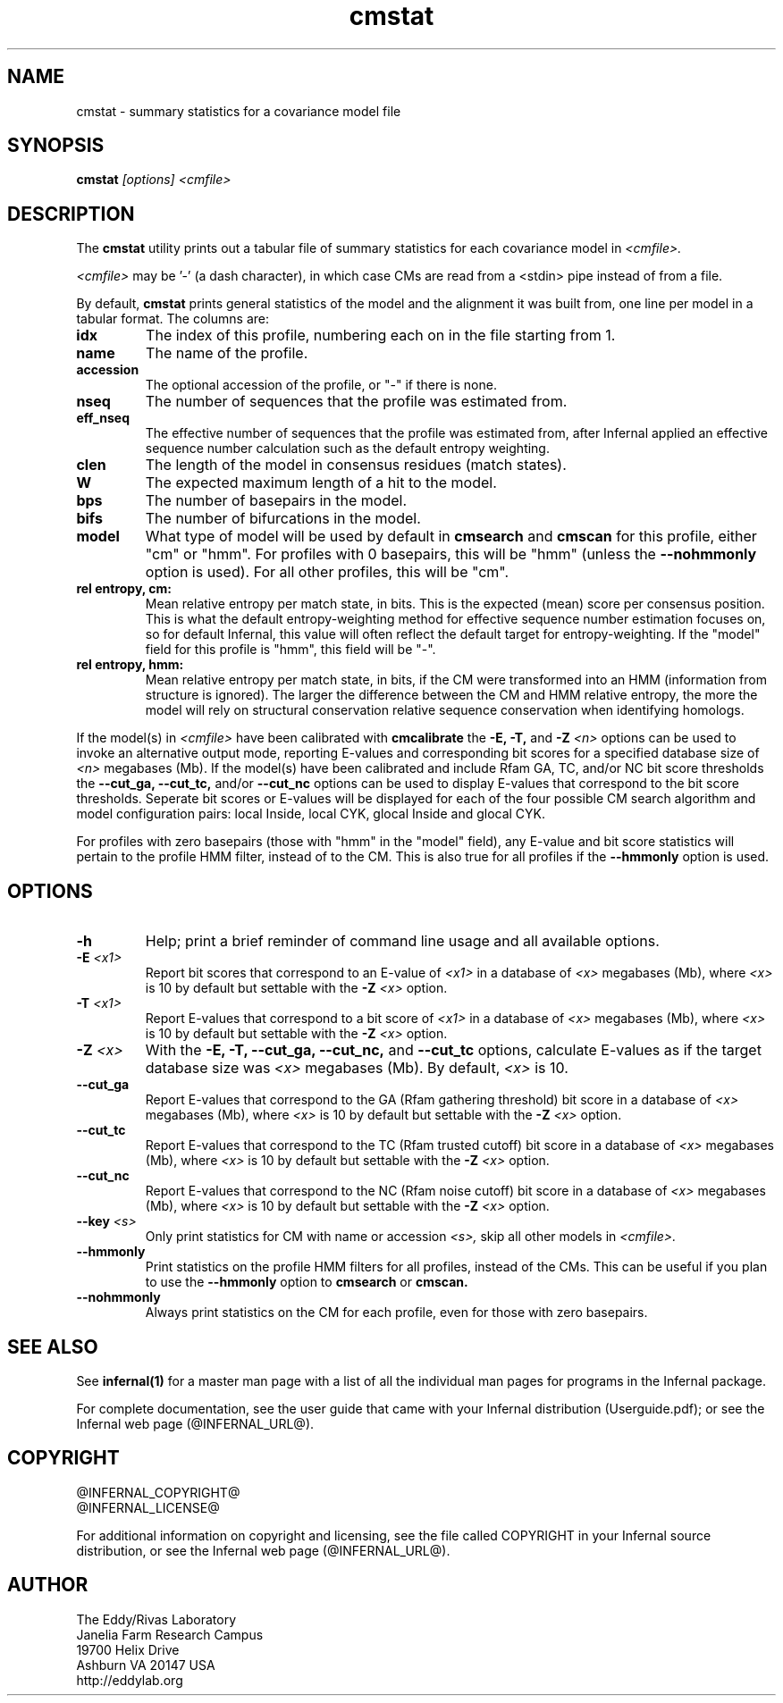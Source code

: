 .TH "cmstat" 1 "@INFERNAL_DATE@" "Infernal @INFERNAL_VERSION@" "Infernal Manual"

.SH NAME
cmstat - summary statistics for a covariance model file

.SH SYNOPSIS
.B cmstat
.I [options]
.I <cmfile>

.SH DESCRIPTION

.PP
The
.B cmstat
utility prints out a tabular file of summary statistics for each
covariance model in
.I <cmfile>.

.PP 
.I <cmfile> 
may be '-' (a dash character), in which case CMs
are read from a <stdin> pipe instead of from a file.

.PP
By default,
.B cmstat
prints general statistics of the model and the alignment it was built
from, one line per model in a tabular format. The columns are:

.TP
.B idx
The index of this profile, numbering each on in the file starting from 1.

.TP
.B name
The name of the profile.

.TP
.B accession
The optional accession of the profile, or "-" if there is none.

.TP
.B nseq
The number of sequences that the profile was estimated from.

.TP
.B eff_nseq
The effective number of sequences that the profile was estimated
from, after Infernal applied an effective sequence number calculation
such as the default entropy weighting.

.TP
.B clen
The length of the model in consensus residues (match states).

.TP
.B W
The expected maximum length of a hit to the model. 

.TP
.B bps
The number of basepairs in the model.

.TP
.B bifs
The number of bifurcations in the model.

.TP
.B model
What type of model will be used by default in 
.B cmsearch
and 
.B cmscan
for this profile, either "cm" or "hmm". For profiles with 0 basepairs,
this will be "hmm" (unless the
.B --nohmmonly 
option is used). For all other profiles, this will be "cm".

.TP
.B rel entropy, cm:
Mean relative entropy per match state, in bits. This is the expected
(mean) score per consensus position. This is what the default
entropy-weighting method for effective sequence number estimation
focuses on, so for default Infernal, this value will often
reflect the default target for entropy-weighting. If the "model" field
for this profile is "hmm", this field will be "-".

.TP
.B rel entropy, hmm:
Mean relative entropy per match state, in bits, if the CM were
transformed into an HMM (information from structure is ignored). 
The larger the difference between the CM and HMM relative entropy,
the more the model will rely on structural conservation relative
sequence conservation when identifying homologs.

.PP
If the model(s) in 
.I <cmfile>
have been calibrated with 
.B cmcalibrate
the 
.B -E,
.B -T,
and 
.BI -Z " <n>"
options can be used to invoke an alternative output mode,
reporting E-values and corresponding bit scores
for a specified database size of
.I <n> 
megabases (Mb). If the model(s) have been calibrated and
include Rfam GA, TC, and/or NC bit score thresholds the 
.B --cut_ga,
.B --cut_tc,
and/or
.B --cut_nc 
options can be used to display E-values that correspond to the bit
score thresholds. Seperate bit scores or E-values will be displayed
for each of the four possible CM search algorithm and model
configuration pairs: local Inside, local CYK, glocal Inside and glocal
CYK.

.PP
For profiles with zero basepairs (those with "hmm" in the "model"
field), any E-value and bit score statistics will pertain to the
profile HMM filter, instead of to the CM. This is also true for all
profiles if the 
.B --hmmonly
option is used.

.SH OPTIONS

.TP
.B -h
Help; print a brief reminder of command line usage and all available
options.

.TP
.BI -E " <x1>"
Report bit scores that correspond to an E-value of 
.I <x1> 
in a database of 
.I <x> 
megabases (Mb), where 
.I <x>
is 10 by default but settable with the 
.BI -Z " <x>"
option. 

.TP
.BI -T " <x1>"
Report E-values that correspond to a bit score of
.I <x1> 
in a database of 
.I <x> 
megabases (Mb), where 
.I <x>
is 10 by default but settable with the 
.BI -Z " <x>"
option. 

.TP
.BI -Z " <x>"
With the 
.B -E, 
.B -T,
.B --cut_ga,
.B --cut_nc, 
and
.B --cut_tc
options, calculate E-values as if the target database size was 
.I <x> 
megabases (Mb). By default, 
.I <x>
is 10.

.TP
.B --cut_ga
Report E-values that correspond to the GA (Rfam gathering threshold) 
bit score 
in a database of 
.I <x> 
megabases (Mb), where 
.I <x>
is 10 by default but settable with the 
.BI -Z " <x>"
option. 

.TP
.B --cut_tc
Report E-values that correspond to the TC (Rfam trusted cutoff)
bit score 
in a database of 
.I <x> 
megabases (Mb), where 
.I <x>
is 10 by default but settable with the 
.BI -Z " <x>"
option. 

.TP
.B --cut_nc
Report E-values that correspond to the NC (Rfam noise cutoff)
bit score 
in a database of 
.I <x> 
megabases (Mb), where 
.I <x>
is 10 by default but settable with the 
.BI -Z " <x>"
option. 

.TP
.BI --key " <s>"
Only print statistics for CM with name or accession 
.I <s>,
skip all other models in 
.I <cmfile>.

.TP
.B --hmmonly
Print statistics on the profile HMM filters for all profiles, instead
of the CMs. This can be useful if you plan to use the 
.B --hmmonly 
option to 
.B cmsearch
or
.B cmscan.

.TP
.B --nohmmonly
Always print statistics on the CM for each profile, even for those
with zero basepairs.

.SH SEE ALSO 

See 
.B infernal(1)
for a master man page with a list of all the individual man pages
for programs in the Infernal package.

.PP
For complete documentation, see the user guide that came with your
Infernal distribution (Userguide.pdf); or see the Infernal web page
(@INFERNAL_URL@).


.SH COPYRIGHT

.nf
@INFERNAL_COPYRIGHT@
@INFERNAL_LICENSE@
.fi

For additional information on copyright and licensing, see the file
called COPYRIGHT in your Infernal source distribution, or see the Infernal
web page 
(@INFERNAL_URL@).

.SH AUTHOR

.nf
The Eddy/Rivas Laboratory
Janelia Farm Research Campus
19700 Helix Drive
Ashburn VA 20147 USA
http://eddylab.org
.fi



